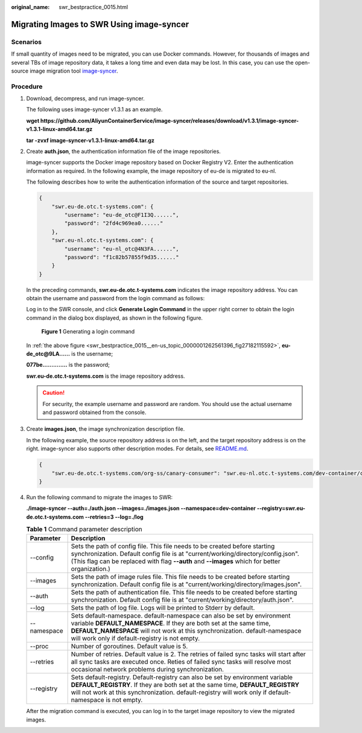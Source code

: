 :original_name: swr_bestpractice_0015.html

.. _swr_bestpractice_0015:

Migrating Images to SWR Using image-syncer
==========================================

Scenarios
---------

If small quantity of images need to be migrated, you can use Docker commands. However, for thousands of images and several TBs of image repository data, it takes a long time and even data may be lost. In this case, you can use the open-source image migration tool `image-syncer <https://github.com/AliyunContainerService/image-syncer>`__.

Procedure
---------

#. Download, decompress, and run image-syncer.

   The following uses image-syncer v1.3.1 as an example.

   **wget https://github.com/AliyunContainerService/image-syncer/releases/download/v1.3.1/image-syncer-v1.3.1-linux-amd64.tar.gz**

   **tar -zvxf image-syncer-v1.3.1-linux-amd64.tar.gz**

#. Create **auth.json**, the authentication information file of the image repositories.

   image-syncer supports the Docker image repository based on Docker Registry V2. Enter the authentication information as required. In the following example, the image repository of eu-de is migrated to eu-nl.

   The following describes how to write the authentication information of the source and target repositories.

   .. code-block::

      {
          "swr.eu-de.otc.t-systems.com": {
              "username": "eu-de_otc@F1I3Q......",
              "password": "2fd4c969ea0......"
          },
          "swr.eu-nl.otc.t-systems.com": {
              "username": "eu-nl_otc@4N3FA......",
              "password": "f1c82b57855f9d35......"
          }
      }

   In the preceding commands, **swr.eu-de.otc.t-systems.com** indicates the image repository address. You can obtain the username and password from the login command as follows:

   Log in to the SWR console, and click **Generate Login Command** in the upper right corner to obtain the login command in the dialog box displayed, as shown in the following figure.

   .. _swr_bestpractice_0015__en-us_topic_0000001262561396_fig27182115592:

   .. figure:: /_static/images/en-us_image_0000001400827629.png
      :alt: **Figure 1** Generating a login command

      **Figure 1** Generating a login command

   In :ref:`the above figure <swr_bestpractice_0015__en-us_topic_0000001262561396_fig27182115592>`, **eu-de_otc@9LA......** is the username;

   **077be..............** is the password;

   **swr.eu-de.otc.t-systems.com** is the image repository address.

   .. caution::

      For security, the example username and password are random. You should use the actual username and password obtained from the console.

#. Create **images.json**, the image synchronization description file.

   In the following example, the source repository address is on the left, and the target repository address is on the right. image-syncer also supports other description modes. For details, see `README.md <https://github.com/AliyunContainerService/image-syncer/blob/master/README.md>`__.

   .. code-block::

      {
          "swr.eu-de.otc.t-systems.com/org-ss/canary-consumer": "swr.eu-nl.otc.t-systems.com/dev-container/canary-consumer"
      }

#. Run the following command to migrate the images to SWR:

   **./image-syncer --auth=./auth.json --images=./images.json --namespace=dev-container --registry=swr.eu-de.otc.t-systems.com --retries=3 --log=./log**

   .. table:: **Table 1** Command parameter description

      +-------------+---------------------------------------------------------------------------------------------------------------------------------------------------------------------------------------------------------------------------------------------------------------------------------+
      | Parameter   | Description                                                                                                                                                                                                                                                                     |
      +=============+=================================================================================================================================================================================================================================================================================+
      | --config    | Sets the path of config file. This file needs to be created before starting synchronization. Default config file is at "current/working/directory/config.json". (This flag can be replaced with flag **--auth** and **--images** which for better organization.)                |
      +-------------+---------------------------------------------------------------------------------------------------------------------------------------------------------------------------------------------------------------------------------------------------------------------------------+
      | --images    | Sets the path of image rules file. This file needs to be created before starting synchronization. Default config file is at "current/working/directory/images.json".                                                                                                            |
      +-------------+---------------------------------------------------------------------------------------------------------------------------------------------------------------------------------------------------------------------------------------------------------------------------------+
      | --auth      | Sets the path of authentication file. This file needs to be created before starting synchronization. Default config file is at "current/working/directory/auth.json".                                                                                                           |
      +-------------+---------------------------------------------------------------------------------------------------------------------------------------------------------------------------------------------------------------------------------------------------------------------------------+
      | --log       | Sets the path of log file. Logs will be printed to Stderr by default.                                                                                                                                                                                                           |
      +-------------+---------------------------------------------------------------------------------------------------------------------------------------------------------------------------------------------------------------------------------------------------------------------------------+
      | --namespace | Sets default-namespace. default-namespace can also be set by environment variable **DEFAULT_NAMESPACE**. If they are both set at the same time, **DEFAULT_NAMESPACE** will not work at this synchronization. default-namespace will work only if default-registry is not empty. |
      +-------------+---------------------------------------------------------------------------------------------------------------------------------------------------------------------------------------------------------------------------------------------------------------------------------+
      | --proc      | Number of goroutines. Default value is 5.                                                                                                                                                                                                                                       |
      +-------------+---------------------------------------------------------------------------------------------------------------------------------------------------------------------------------------------------------------------------------------------------------------------------------+
      | --retries   | Number of retries. Default value is 2. The retries of failed sync tasks will start after all sync tasks are executed once. Reties of failed sync tasks will resolve most occasional network problems during synchronization.                                                    |
      +-------------+---------------------------------------------------------------------------------------------------------------------------------------------------------------------------------------------------------------------------------------------------------------------------------+
      | --registry  | Sets default-registry. Default-registry can also be set by environment variable **DEFAULT_REGISTRY**. If they are both set at the same time, **DEFAULT_REGISTRY** will not work at this synchronization. default-registry will work only if default-namespace is not empty.     |
      +-------------+---------------------------------------------------------------------------------------------------------------------------------------------------------------------------------------------------------------------------------------------------------------------------------+

   After the migration command is executed, you can log in to the target image repository to view the migrated images.
